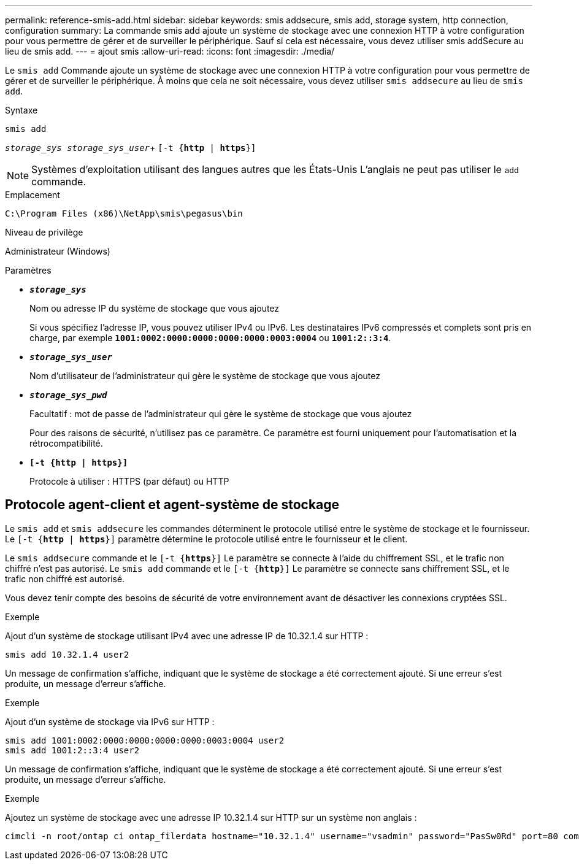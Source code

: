 ---
permalink: reference-smis-add.html 
sidebar: sidebar 
keywords: smis addsecure, smis add, storage system, http connection, configuration 
summary: La commande smis add ajoute un système de stockage avec une connexion HTTP à votre configuration pour vous permettre de gérer et de surveiller le périphérique. Sauf si cela est nécessaire, vous devez utiliser smis addSecure au lieu de smis add. 
---
= ajout smis
:allow-uri-read: 
:icons: font
:imagesdir: ./media/


[role="lead"]
Le `smis add` Commande ajoute un système de stockage avec une connexion HTTP à votre configuration pour vous permettre de gérer et de surveiller le périphérique. À moins que cela ne soit nécessaire, vous devez utiliser `smis addsecure` au lieu de `smis add`.

.Syntaxe
`smis add`

`_storage_sys storage_sys_user_`+
`[-t {*http* | *https*}]`

[NOTE]
====
Systèmes d'exploitation utilisant des langues autres que les États-Unis L'anglais ne peut pas utiliser le `add` commande.

====
.Emplacement
`C:\Program Files (x86)\NetApp\smis\pegasus\bin`

.Niveau de privilège
Administrateur (Windows)

.Paramètres
* `*_storage_sys_*`
+
Nom ou adresse IP du système de stockage que vous ajoutez

+
Si vous spécifiez l'adresse IP, vous pouvez utiliser IPv4 ou IPv6. Les destinataires IPv6 compressés et complets sont pris en charge, par exemple `*1001:0002:0000:0000:0000:0000:0003:0004*` ou `*1001:2::3:4*`.

* `*_storage_sys_user_*`
+
Nom d'utilisateur de l'administrateur qui gère le système de stockage que vous ajoutez

* `*_storage_sys_pwd_*`
+
Facultatif : mot de passe de l'administrateur qui gère le système de stockage que vous ajoutez

+
Pour des raisons de sécurité, n'utilisez pas ce paramètre. Ce paramètre est fourni uniquement pour l'automatisation et la rétrocompatibilité.

* `*[-t {http | https}]*`
+
Protocole à utiliser : HTTPS (par défaut) ou HTTP





== Protocole agent-client et agent-système de stockage

Le `smis add` et `smis addsecure` les commandes déterminent le protocole utilisé entre le système de stockage et le fournisseur. Le `[-t {*http* | *https*}]` paramètre détermine le protocole utilisé entre le fournisseur et le client.

Le `smis addsecure` commande et le `[-t {*https*}]` Le paramètre se connecte à l'aide du chiffrement SSL, et le trafic non chiffré n'est pas autorisé. Le `smis add` commande et le `[-t {*http*}]` Le paramètre se connecte sans chiffrement SSL, et le trafic non chiffré est autorisé.

Vous devez tenir compte des besoins de sécurité de votre environnement avant de désactiver les connexions cryptées SSL.

.Exemple
Ajout d'un système de stockage utilisant IPv4 avec une adresse IP de 10.32.1.4 sur HTTP :

[listing]
----
smis add 10.32.1.4 user2
----
Un message de confirmation s'affiche, indiquant que le système de stockage a été correctement ajouté. Si une erreur s'est produite, un message d'erreur s'affiche.

.Exemple
Ajout d'un système de stockage via IPv6 sur HTTP :

[listing]
----
smis add 1001:0002:0000:0000:0000:0000:0003:0004 user2
smis add 1001:2::3:4 user2
----
Un message de confirmation s'affiche, indiquant que le système de stockage a été correctement ajouté. Si une erreur s'est produite, un message d'erreur s'affiche.

.Exemple
Ajoutez un système de stockage avec une adresse IP 10.32.1.4 sur HTTP sur un système non anglais :

[listing]
----
cimcli -n root/ontap ci ontap_filerdata hostname="10.32.1.4" username="vsadmin" password="PasSw0Rd" port=80 comMechanism="HTTP" --timeout 180
----